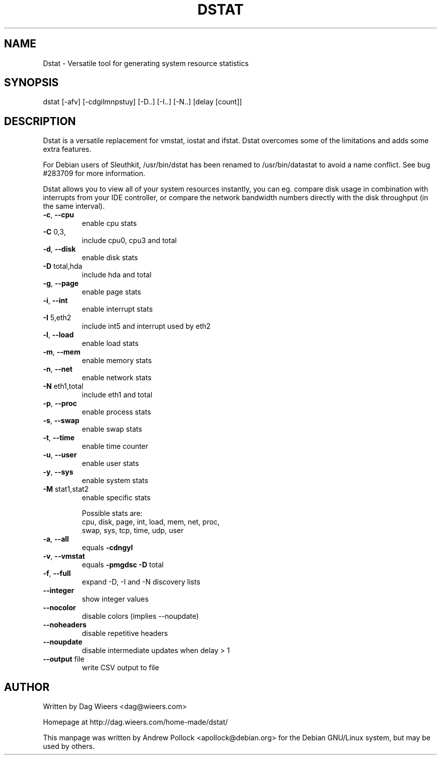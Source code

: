 .\" DO NOT MODIFY THIS FILE!  It was generated by help2man 1.33.
.TH DSTAT "1" "November 2004" "dstat 0.5.8" "User Commands"
.SH NAME
Dstat \- Versatile tool for generating system resource statistics
.SH SYNOPSIS
dstat [-afv] [-cdgilmnpstuy] [-D..] [-I..] [-N..] [delay [count]]
.SH DESCRIPTION
Dstat is a versatile replacement for vmstat, iostat and ifstat. Dstat overcomes some of the limitations and adds some extra features.

For Debian users of Sleuthkit, /usr/bin/dstat has been renamed to /usr/bin/datastat to avoid a name conflict. See bug #283709 for more information.

Dstat allows you to view all of your system resources instantly, you can eg. compare disk usage in combination with interrupts from your IDE controller, or compare the network bandwidth numbers directly with the disk throughput (in the same interval).
.TP
\fB\-c\fR, \fB\-\-cpu\fR
enable cpu stats
.TP
\fB\-C\fR 0,3,
include cpu0, cpu3 and total
.TP
\fB\-d\fR, \fB\-\-disk\fR
enable disk stats
.TP
\fB\-D\fR total,hda
include hda and total
.TP
\fB\-g\fR, \fB\-\-page\fR
enable page stats
.TP
\fB\-i\fR, \fB\-\-int\fR
enable interrupt stats
.TP
\fB\-I\fR 5,eth2
include int5 and interrupt used by eth2
.TP
\fB\-l\fR, \fB\-\-load\fR
enable load stats
.TP
\fB\-m\fR, \fB\-\-mem\fR
enable memory stats
.TP
\fB\-n\fR, \fB\-\-net\fR
enable network stats
.TP
\fB\-N\fR eth1,total
include eth1 and total
.TP
\fB\-p\fR, \fB\-\-proc\fR
enable process stats
.TP
\fB\-s\fR, \fB\-\-swap\fR
enable swap stats
.TP
\fB\-t\fR, \fB\-\-time\fR
enable time counter
.TP
\fB\-u\fR, \fB\-\-user\fR
enable user stats
.TP
\fB\-y\fR, \fB\-\-sys\fR
enable system stats
.TP
\fB\-M\fR stat1,stat2
enable specific stats

Possible stats are:
  cpu, disk, page, int, load, mem, net, proc,
  swap, sys, tcp, time, udp, user
.TP
\fB\-a\fR, \fB\-\-all\fR
equals \fB\-cdngyl\fR
.TP
\fB\-v\fR, \fB\-\-vmstat\fR
equals \fB\-pmgdsc\fR \fB\-D\fR total
.TP
\fB\-f\fR, \fB\-\-full\fR
expand -D, -I and -N discovery lists
.TP
\fB\-\-integer\fR
show integer values
.TP
\fB\-\-nocolor\fR
disable colors (implies --noupdate)
.TP
\fB\-\-noheaders\fR
disable repetitive headers
.TP
\fB\-\-noupdate\fR
disable intermediate updates when delay > 1
.TP
\fB\-\-output\fR file
write CSV output to file
.SH AUTHOR
Written by Dag Wieers <dag@wieers.com>

Homepage at http://dag.wieers.com/home-made/dstat/

This manpage was written by Andrew Pollock <apollock@debian.org> for the
Debian GNU/Linux system, but may be used by others.
